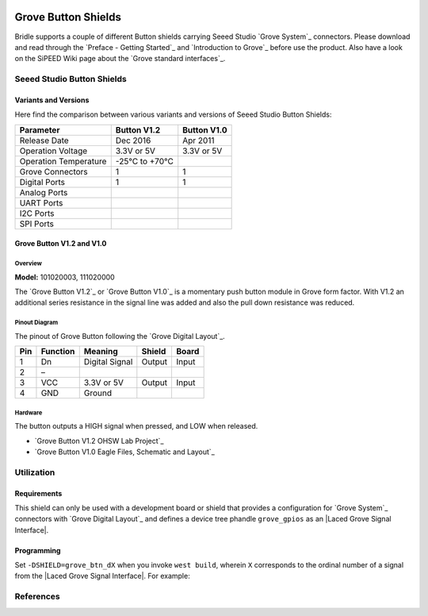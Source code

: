.. image:: /images/seeed_grove.png
   :align: right

.. _grove_button_shield:

Grove Button Shields
####################

Bridle supports a couple of different Button shields carrying Seeed Studio
`Grove System`_ connectors. Please download and read through the
`Preface - Getting Started`_ and `Introduction to Grove`_ before
use the product. Also have a look on the SiPEED Wiki page about the
`Grove standard interfaces`_.

Seeed Studio Button Shields
***************************

Variants and Versions
=====================

Here find the comparison between various variants and versions of Seeed Studio
Button Shields:

+-----------------------+--------------+--------------+
| Parameter             | Button V1.2  | Button V1.0  |
+=======================+==============+==============+
| Release Date          | Dec 2016     | Apr 2011     |
+-----------------------+--------------+--------------+
| Operation Voltage     | 3.3V or 5V   | 3.3V or 5V   |
+-----------------------+--------------+--------------+
| Operation Temperature | -25℃ to +70℃ |              |
+-----------------------+--------------+--------------+
| Grove Connectors      | 1            | 1            |
+-----------------------+--------------+--------------+
| Digital Ports         | 1            | 1            |
+-----------------------+--------------+--------------+
| Analog Ports          |              |              |
+-----------------------+--------------+--------------+
| UART Ports            |              |              |
+-----------------------+--------------+--------------+
| I2C Ports             |              |              |
+-----------------------+--------------+--------------+
| SPI Ports             |              |              |
+-----------------------+--------------+--------------+

Grove Button V1.2 and V1.0
==========================

Overview
--------

**Model:** 101020003, 111020000

The `Grove Button V1.2`_ or `Grove Button V1.0`_ is a momentary push button
module in Grove form factor. With V1.2 an additional series resistance in the
signal line was added and also the pull down resistance was reduced.

.. figure:: seeed_grove_button.jpg
   :align: center
   :alt: SEEED_GROVE_BUTTON

Pinout Diagram
--------------

The pinout of Grove Button following the `Grove Digital Layout`_.

+-----+----------+----------------+--------+--------+
| Pin | Function | Meaning        | Shield | Board  |
+=====+==========+================+========+========+
|  1  | Dn       | Digital Signal | Output | Input  |
+-----+----------+----------------+--------+--------+
|  2  | –        |                |        |        |
+-----+----------+----------------+--------+--------+
|  3  | VCC      | 3.3V or 5V     | Output | Input  |
+-----+----------+----------------+--------+--------+
|  4  | GND      | Ground         |        |        |
+-----+----------+----------------+--------+--------+

Hardware
--------

The button outputs a HIGH signal when pressed, and LOW when released.

- `Grove Button V1.2 OHSW Lab Project`_
- `Grove Button V1.0 Eagle Files, Schematic and Layout`_

Utilization
***********

Requirements
============

This shield can only be used with a development board or shield that provides
a configuration for `Grove System`_ connectors with `Grove Digital Layout`_
and defines a device tree phandle ``grove_gpios`` as an
|Laced Grove Signal Interface|.

Programming
===========

Set ``-DSHIELD=grove_btn_dX`` when you invoke ``west build``, wherein ``X``
corresponds to the ordinal number of a signal from the
|Laced Grove Signal Interface|. For example:

.. zephyr-app-commands::
   :app: bridle/samples/helloshell
   :build-dir: helloshell-seeed_grove_base_v2-grove_btn_d4
   :board: mimxrt1060_evkb
   :shield: "seeed_grove_base_v2 grove_btn_d4"
   :goals: build flash
   :west-args: -p auto
   :host-os: unix
   :tool: all

References
**********

.. target-notes::
